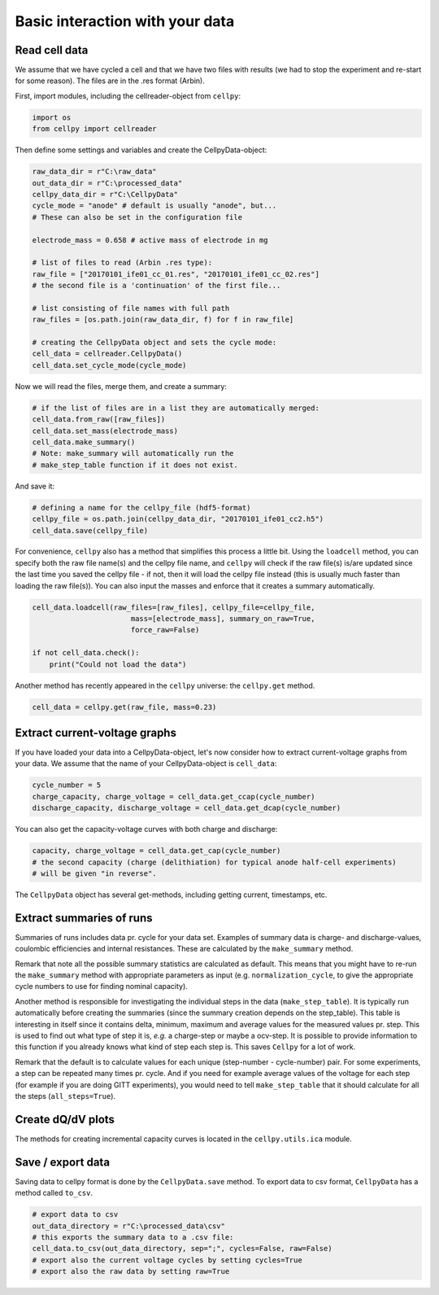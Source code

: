 Basic interaction with your data
================================

Read cell data
--------------

We assume that we have cycled a cell and that we have two files
with results (we had to stop the experiment and re-start for some
reason).
The files are in the .res format (Arbin).

First, import modules, including the cellreader-object from ``cellpy``:

.. code-block:: python

    import os
    from cellpy import cellreader

Then define some settings and variables and create the CellpyData-object:

.. code-block:: python

    raw_data_dir = r"C:\raw_data"
    out_data_dir = r"C:\processed_data"
    cellpy_data_dir = r"C:\CellpyData"
    cycle_mode = "anode" # default is usually "anode", but...
    # These can also be set in the configuration file

    electrode_mass = 0.658 # active mass of electrode in mg

    # list of files to read (Arbin .res type):
    raw_file = ["20170101_ife01_cc_01.res", "20170101_ife01_cc_02.res"]
    # the second file is a 'continuation' of the first file...

    # list consisting of file names with full path
    raw_files = [os.path.join(raw_data_dir, f) for f in raw_file]

    # creating the CellpyData object and sets the cycle mode:
    cell_data = cellreader.CellpyData()
    cell_data.set_cycle_mode(cycle_mode)

Now we will read the files, merge them, and create a summary:

.. code-block:: python

    # if the list of files are in a list they are automatically merged:
    cell_data.from_raw([raw_files])
    cell_data.set_mass(electrode_mass)
    cell_data.make_summary()
    # Note: make_summary will automatically run the
    # make_step_table function if it does not exist.

And save it:

.. code-block:: python

    # defining a name for the cellpy_file (hdf5-format)
    cellpy_file = os.path.join(cellpy_data_dir, "20170101_ife01_cc2.h5")
    cell_data.save(cellpy_file)

For convenience, ``cellpy`` also has a method that simplifies
this process a little bit.
Using the ``loadcell`` method, you can specify both the raw
file name(s) and the cellpy file name, and
``cellpy`` will check if the raw file(s) is/are updated since
the last time you saved the cellpy file - if not,
then it will load the cellpy file instead (this is usually much faster
than loading the raw file(s)).
You can also input the masses and enforce that it creates a
summary automatically.

.. code-block:: python

    cell_data.loadcell(raw_files=[raw_files], cellpy_file=cellpy_file,
                           mass=[electrode_mass], summary_on_raw=True,
                           force_raw=False)

    if not cell_data.check():
        print("Could not load the data")

Another method has recently appeared in the ``cellpy`` universe: the
``cellpy.get`` method.

.. code-block:: python

    cell_data = cellpy.get(raw_file, mass=0.23)

Extract current-voltage graphs
------------------------------

If you have loaded your data into a CellpyData-object,
let's now consider how to extract current-voltage graphs
from your data. We assume that the name of your
CellpyData-object is ``cell_data``:


.. code-block:: python

    cycle_number = 5
    charge_capacity, charge_voltage = cell_data.get_ccap(cycle_number)
    discharge_capacity, discharge_voltage = cell_data.get_dcap(cycle_number)


You can also get the capacity-voltage curves with both charge and discharge:

.. code-block:: python

    capacity, charge_voltage = cell_data.get_cap(cycle_number)
    # the second capacity (charge (delithiation) for typical anode half-cell experiments)
    # will be given "in reverse".

The ``CellpyData`` object has several get-methods, including getting current,
timestamps, etc.

Extract summaries of runs
-------------------------

Summaries of runs includes data pr. cycle for your data set. Examples of
summary data is charge- and
discharge-values, coulombic efficiencies and internal resistances.
These are calculated by the
``make_summary`` method.

Remark that note all the possible summary statistics are calculated as
default. This means that you might have to re-run the ``make_summary`` method
with appropriate parameters as input (e.g. ``normalization_cycle``,
to give the appropriate cycle numbers to use for finding nominal capacity).

Another method is responsible for investigating the individual steps in the
data (``make_step_table``). It is typically run automatically before creating
the summaries (since the summary creation depends on the step_table). This
table is interesting in itself since it contains delta, minimum, maximum and
average values for the measured values pr. step. This is used to find out
what type of step it is, *e.g.* a charge-step or maybe a ocv-step. It is
possible to provide information to this function if you already knows what
kind of step each step is. This saves ``Cellpy`` for a lot of work.

Remark that the default is to calculate values for each unique (step-number -
cycle-number) pair. For some experiments, a step can be repeated many times
pr. cycle. And if you need for example average values of the voltage for each
step (for example if you are doing GITT experiments), you would need to
tell ``make_step_table`` that it should calculate for all the steps
(``all_steps=True``).

Create dQ/dV plots
------------------

The methods for creating incremental capacity curves is located in
the ``cellpy.utils.ica`` module.

Save / export data
------------------

Saving data to cellpy format is done by the ``CellpyData.save`` method.
To export data to csv format,
``CellpyData`` has a method called ``to_csv``.

.. code-block:: python

    # export data to csv
    out_data_directory = r"C:\processed_data\csv"
    # this exports the summary data to a .csv file:
    cell_data.to_csv(out_data_directory, sep=";", cycles=False, raw=False)
    # export also the current voltage cycles by setting cycles=True
    # export also the raw data by setting raw=True
